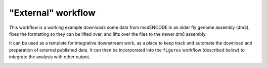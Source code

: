 .. _external:

"External" workflow
-------------------
This workflow is a working example downloads some data from modENCODE in an
older fly genome assembly (dm3), fixes the formatting so they can be lifted
over, and lifts over the files to the newer dm6 assembly.

It can be used as a template for integrative downstream work, as a place to
keep track and automate the download and preparation of external published
data. It can then be incorporated into the ``figures`` workflow (described
below) to integrate the analysis with other output.

.. image:: external.png



